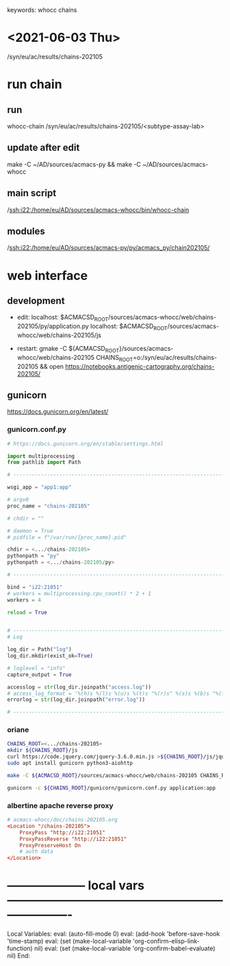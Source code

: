 # Time-stamp: <2021-07-13 11:13:37 eu>
keywords: whocc chains
* <2021-06-03 Thu>

  /syn/eu/ac/results/chains-202105

* run chain

** run
whocc-chain /syn/eu/ac/results/chains-202105/<subtype-assay-lab>

** update after edit
make -C ~/AD/sources/acmacs-py && make -C ~/AD/sources/acmacs-whocc

** main script
/ssh:i22:/home/eu/AD/sources/acmacs-whocc/bin/whocc-chain

** modules
/ssh:i22:/home/eu/AD/sources/acmacs-py/py/acmacs_py/chain202105/

* web interface

** development

- edit:
  localhost: $ACMACSD_ROOT/sources/acmacs-whocc/web/chains-202105/py/application.py
  localhost: $ACMACSD_ROOT/sources/acmacs-whocc/web/chains-202105/js

- restart:
  gmake -C ${ACMACSD_ROOT}/sources/acmacs-whocc/web/chains-202105 CHAINS_ROOT=o:/syn/eu/ac/results/chains-202105 && open https://notebooks.antigenic-cartography.org/chains-202105/

** gunicorn

https://docs.gunicorn.org/en/latest/

*** gunicorn.conf.py

#+NAME: gunicorn.conf.py
#+BEGIN_SRC python
# https://docs.gunicorn.org/en/stable/settings.html

import multiprocessing
from pathlib import Path

# ----------------------------------------------------------------------

wsgi_app = "app1:app"

# argv0
proc_name = "chains-202105"

# chdir = ""

# daemon = True
# pidfile = f"/var/run/{proc_name}.pid"

chdir = <.../chains-202105>
pythonpath = "py"
pythonpath = <.../chains-202105/py>

# ----------------------------------------------------------------------

bind = "i22:21051"
# workers = multiprocessing.cpu_count() * 2 + 1
workers = 4

reload = True


# ----------------------------------------------------------------------
# Log

log_dir = Path("log")
log_dir.mkdir(exist_ok=True)

# loglevel = "info"
capture_output = True

accesslog = str(log_dir.joinpath("access.log"))
# access_log_format = '%(h)s %(l)s %(u)s %(t)s "%(r)s" %(s)s %(b)s "%(f)s" "%(a)s"'
errorlog = str(log_dir.joinpath("error.log"))

# ----------------------------------------------------------------------

#+END_SRC

*** oriane
#+BEGIN_SRC bash
CHAINS_ROOT=<.../chains-202105>
mkdir ${CHAINS_ROOT}/js
curl https://code.jquery.com/jquery-3.6.0.min.js >${CHAINS_ROOT}/js/jquery.js
sudo apt install gunicorn python3-aiohttp

make -C ${ACMACSD_ROOT}/sources/acmacs-whocc/web/chains-202105 CHAINS_ROOT=${CHAINS_ROOT}

gunicorn -c ${CHAINS_ROOT}/gunicorn/gunicorn.conf.py application:app

#+END_SRC

*** albertine apache reverse proxy

#+BEGIN_SRC conf
# acmacs-whocc/doc/chains-202105.org
<Location "/chains-202105">
    ProxyPass "http://i22:21051"
    ProxyPassReverse "http://i22:21051"
    ProxyPreserveHost On
    # auth data
</Location>
#+END_SRC





* -------------------- local vars ----------------------------------------------------------------------
  :PROPERTIES:
  :VISIBILITY: folded
  :END:
  #+STARTUP: showall indent
  Local Variables:
  eval: (auto-fill-mode 0)
  eval: (add-hook 'before-save-hook 'time-stamp)
  eval: (set (make-local-variable 'org-confirm-elisp-link-function) nil)
  eval: (set (make-local-variable 'org-confirm-babel-evaluate) nil)
  End:

